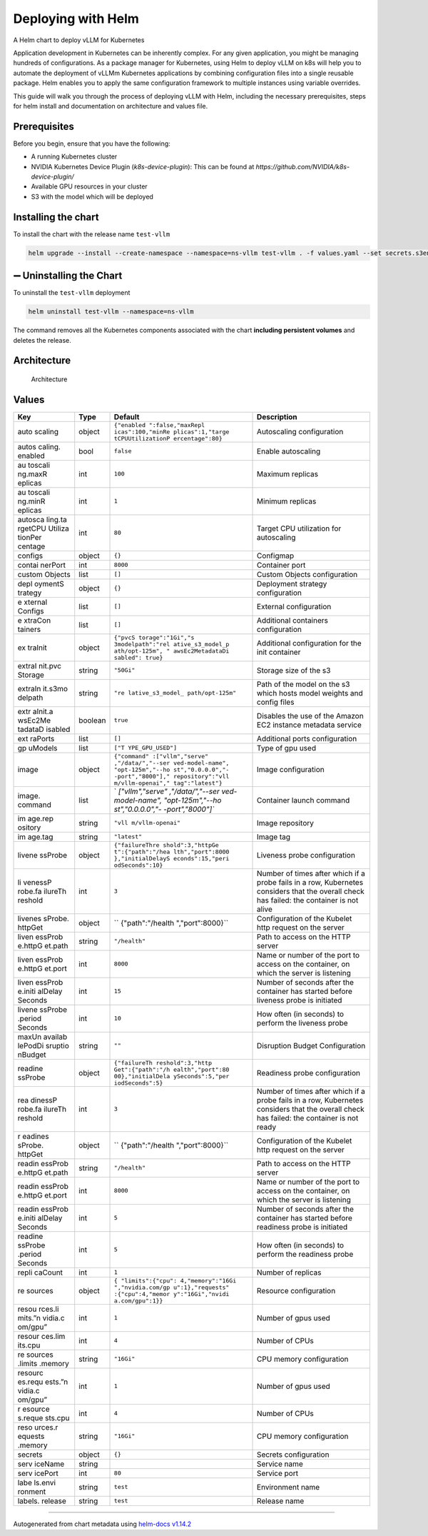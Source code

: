 .. _deploying_with_helm:

Deploying with Helm
===================

|Version: 0.0.1| |Type: application|

A Helm chart to deploy vLLM for Kubernetes

Application development in Kubernetes can be inherently complex. For any given application, you might be managing hundreds of configurations. As a package manager for Kubernetes, using Helm to deploy vLLM on k8s will help you to automate the deployment of vLLMm Kubernetes applications by combining configuration files into a single reusable package. Helm enables you to apply the same configuration framework to multiple instances using variable overrides.

This guide will walk you through the process of deploying vLLM with Helm, including the necessary prerequisites, steps for helm install and documentation on architecture and values file.

Prerequisites
-------------
Before you begin, ensure that you have the following:

- A running Kubernetes cluster
- NVIDIA Kubernetes Device Plugin (`k8s-device-plugin`): This can be found at `https://github.com/NVIDIA/k8s-device-plugin/`
- Available GPU resources in your cluster
- S3 with the model which will be deployed


Installing the chart
--------------------

To install the chart with the release name ``test-vllm``

.. code:: console

   helm upgrade --install --create-namespace --namespace=ns-vllm test-vllm . -f values.yaml --set secrets.s3endpoint=$ACCESS_POINT --set secrets.s3buckername=$BUCKET --set secrets.s3accesskeyid=$ACCESS_KEY --set secrets.s3accesskey=$SECRET_KEY

➖ Uninstalling the Chart
-------------------------

To uninstall the ``test-vllm`` deployment

.. code:: console

   helm uninstall test-vllm --namespace=ns-vllm

The command removes all the Kubernetes components associated with the
chart **including persistent volumes** and deletes the release.

Architecture
------------

.. figure:: architecture_helm_deployment.excalidraw.png
   :alt: Architecture

   Architecture

Values
------

+---------+------------+------------------+---------------------------+
| Key     | Type       | Default          | Description               |
+=========+============+==================+===========================+
| auto    | object     | ``{"enabled      | Autoscaling configuration |
| scaling |            | ":false,"maxRepl |                           |
|         |            | icas":100,"minRe |                           |
|         |            | plicas":1,"targe |                           |
|         |            | tCPUUtilizationP |                           |
|         |            | ercentage":80}`` |                           |
+---------+------------+------------------+---------------------------+
| autos   | bool       | ``false``        | Enable autoscaling        |
| caling. |            |                  |                           |
| enabled |            |                  |                           |
+---------+------------+------------------+---------------------------+
| au      | int        | ``100``          | Maximum replicas          |
| toscali |            |                  |                           |
| ng.maxR |            |                  |                           |
| eplicas |            |                  |                           |
+---------+------------+------------------+---------------------------+
| au      | int        | ``1``            | Minimum replicas          |
| toscali |            |                  |                           |
| ng.minR |            |                  |                           |
| eplicas |            |                  |                           |
+---------+------------+------------------+---------------------------+
| autosca | int        | ``80``           | Target CPU utilization    |
| ling.ta |            |                  | for autoscaling           |
| rgetCPU |            |                  |                           |
| Utiliza |            |                  |                           |
| tionPer |            |                  |                           |
| centage |            |                  |                           |
+---------+------------+------------------+---------------------------+
| configs | object     | ``{}``           | Configmap                 |
+---------+------------+------------------+---------------------------+
| contai  | int        | ``8000``         | Container port            |
| nerPort |            |                  |                           |
+---------+------------+------------------+---------------------------+
| custom  | list       | ``[]``           | Custom Objects            |
| Objects |            |                  | configuration             |
+---------+------------+------------------+---------------------------+
| depl    | object     | ``{}``           | Deployment strategy       |
| oymentS |            |                  | configuration             |
| trategy |            |                  |                           |
+---------+------------+------------------+---------------------------+
| e       | list       | ``[]``           | External configuration    |
| xternal |            |                  |                           |
| Configs |            |                  |                           |
+---------+------------+------------------+---------------------------+
| e       | list       | ``[]``           | Additional containers     |
| xtraCon |            |                  | configuration             |
| tainers |            |                  |                           |
+---------+------------+------------------+---------------------------+
| ex      | object     | ``{"pvcS         | Additional configuration  |
| traInit |            | torage":"1Gi","s | for the init container    |
|         |            | 3modelpath":"rel |                           |
|         |            | ative_s3_model_p |                           |
|         |            | ath/opt-125m", " |                           |
|         |            | awsEc2MetadataDi |                           |
|         |            | sabled": true}`` |                           |
+---------+------------+------------------+---------------------------+
| extraI  | string     | ``"50Gi"``       | Storage size of the s3    |
| nit.pvc |            |                  |                           |
| Storage |            |                  |                           |
+---------+------------+------------------+---------------------------+
| extraIn | string     | ``"re            | Path of the model on the  |
| it.s3mo |            | lative_s3_model_ | s3 which hosts model      |
| delpath |            | path/opt-125m"`` | weights and config files  |
+---------+------------+------------------+---------------------------+
| extr    | boolean    | ``true``         | Disables the use of the   |
| aInit.a |            |                  | Amazon EC2 instance       |
| wsEc2Me |            |                  | metadata service          |
| tadataD |            |                  |                           |
| isabled |            |                  |                           |
+---------+------------+------------------+---------------------------+
| ext     | list       | ``[]``           | Additional ports          |
| raPorts |            |                  | configuration             |
+---------+------------+------------------+---------------------------+
| gp      | list       | ``["T            | Type of gpu used          |
| uModels |            | YPE_GPU_USED"]`` |                           |
+---------+------------+------------------+---------------------------+
| image   | object     | ``{"command"     | Image configuration       |
|         |            | :["vllm","serve" |                           |
|         |            | ,"/data/","--ser |                           |
|         |            | ved-model-name", |                           |
|         |            | "opt-125m","--ho |                           |
|         |            | st","0.0.0.0","- |                           |
|         |            | -port","8000"]," |                           |
|         |            | repository":"vll |                           |
|         |            | m/vllm-openai"," |                           |
|         |            | tag":"latest"}`` |                           |
+---------+------------+------------------+---------------------------+
| image.  | list       | `                | Container launch command  |
| command |            | `["vllm","serve" |                           |
|         |            | ,"/data/","--ser |                           |
|         |            | ved-model-name", |                           |
|         |            | "opt-125m","--ho |                           |
|         |            | st","0.0.0.0","- |                           |
|         |            | -port","8000"]`` |                           |
+---------+------------+------------------+---------------------------+
| im      | string     | ``"vll           | Image repository          |
| age.rep |            | m/vllm-openai"`` |                           |
| ository |            |                  |                           |
+---------+------------+------------------+---------------------------+
| im      | string     | ``"latest"``     | Image tag                 |
| age.tag |            |                  |                           |
+---------+------------+------------------+---------------------------+
| livene  | object     | ``{"failureThre  | Liveness probe            |
| ssProbe |            | shold":3,"httpGe | configuration             |
|         |            | t":{"path":"/hea |                           |
|         |            | lth","port":8000 |                           |
|         |            | },"initialDelayS |                           |
|         |            | econds":15,"peri |                           |
|         |            | odSeconds":10}`` |                           |
+---------+------------+------------------+---------------------------+
| li      | int        | ``3``            | Number of times after     |
| venessP |            |                  | which if a probe fails in |
| robe.fa |            |                  | a row, Kubernetes         |
| ilureTh |            |                  | considers that the        |
| reshold |            |                  | overall check has failed: |
|         |            |                  | the container is not      |
|         |            |                  | alive                     |
+---------+------------+------------------+---------------------------+
| livenes | object     | ``               | Configuration of the      |
| sProbe. |            | {"path":"/health | Kubelet http request on   |
| httpGet |            | ","port":8000}`` | the server                |
+---------+------------+------------------+---------------------------+
| liven   | string     | ``"/health"``    | Path to access on the     |
| essProb |            |                  | HTTP server               |
| e.httpG |            |                  |                           |
| et.path |            |                  |                           |
+---------+------------+------------------+---------------------------+
| liven   | int        | ``8000``         | Name or number of the     |
| essProb |            |                  | port to access on the     |
| e.httpG |            |                  | container, on which the   |
| et.port |            |                  | server is listening       |
+---------+------------+------------------+---------------------------+
| liven   | int        | ``15``           | Number of seconds after   |
| essProb |            |                  | the container has started |
| e.initi |            |                  | before liveness probe is  |
| alDelay |            |                  | initiated                 |
| Seconds |            |                  |                           |
+---------+------------+------------------+---------------------------+
| livene  | int        | ``10``           | How often (in seconds) to |
| ssProbe |            |                  | perform the liveness      |
| .period |            |                  | probe                     |
| Seconds |            |                  |                           |
+---------+------------+------------------+---------------------------+
| maxUn   | string     | ``""``           | Disruption Budget         |
| availab |            |                  | Configuration             |
| lePodDi |            |                  |                           |
| sruptio |            |                  |                           |
| nBudget |            |                  |                           |
+---------+------------+------------------+---------------------------+
| readine | object     | ``{"failureTh    | Readiness probe           |
| ssProbe |            | reshold":3,"http | configuration             |
|         |            | Get":{"path":"/h |                           |
|         |            | ealth","port":80 |                           |
|         |            | 00},"initialDela |                           |
|         |            | ySeconds":5,"per |                           |
|         |            | iodSeconds":5}`` |                           |
+---------+------------+------------------+---------------------------+
| rea     | int        | ``3``            | Number of times after     |
| dinessP |            |                  | which if a probe fails in |
| robe.fa |            |                  | a row, Kubernetes         |
| ilureTh |            |                  | considers that the        |
| reshold |            |                  | overall check has failed: |
|         |            |                  | the container is not      |
|         |            |                  | ready                     |
+---------+------------+------------------+---------------------------+
| r       | object     | ``               | Configuration of the      |
| eadines |            | {"path":"/health | Kubelet http request on   |
| sProbe. |            | ","port":8000}`` | the server                |
| httpGet |            |                  |                           |
+---------+------------+------------------+---------------------------+
| readin  | string     | ``"/health"``    | Path to access on the     |
| essProb |            |                  | HTTP server               |
| e.httpG |            |                  |                           |
| et.path |            |                  |                           |
+---------+------------+------------------+---------------------------+
| readin  | int        | ``8000``         | Name or number of the     |
| essProb |            |                  | port to access on the     |
| e.httpG |            |                  | container, on which the   |
| et.port |            |                  | server is listening       |
+---------+------------+------------------+---------------------------+
| readin  | int        | ``5``            | Number of seconds after   |
| essProb |            |                  | the container has started |
| e.initi |            |                  | before readiness probe is |
| alDelay |            |                  | initiated                 |
| Seconds |            |                  |                           |
+---------+------------+------------------+---------------------------+
| readine | int        | ``5``            | How often (in seconds) to |
| ssProbe |            |                  | perform the readiness     |
| .period |            |                  | probe                     |
| Seconds |            |                  |                           |
+---------+------------+------------------+---------------------------+
| repli   | int        | ``1``            | Number of replicas        |
| caCount |            |                  |                           |
+---------+------------+------------------+---------------------------+
| re      | object     | ``{              | Resource configuration    |
| sources |            | "limits":{"cpu": |                           |
|         |            | 4,"memory":"16Gi |                           |
|         |            | ","nvidia.com/gp |                           |
|         |            | u":1},"requests" |                           |
|         |            | :{"cpu":4,"memor |                           |
|         |            | y":"16Gi","nvidi |                           |
|         |            | a.com/gpu":1}}`` |                           |
+---------+------------+------------------+---------------------------+
| resou   | int        | ``1``            | Number of gpus used       |
| rces.li |            |                  |                           |
| mits.”n |            |                  |                           |
| vidia.c |            |                  |                           |
| om/gpu” |            |                  |                           |
+---------+------------+------------------+---------------------------+
| resour  | int        | ``4``            | Number of CPUs            |
| ces.lim |            |                  |                           |
| its.cpu |            |                  |                           |
+---------+------------+------------------+---------------------------+
| re      | string     | ``"16Gi"``       | CPU memory configuration  |
| sources |            |                  |                           |
| .limits |            |                  |                           |
| .memory |            |                  |                           |
+---------+------------+------------------+---------------------------+
| resourc | int        | ``1``            | Number of gpus used       |
| es.requ |            |                  |                           |
| ests.”n |            |                  |                           |
| vidia.c |            |                  |                           |
| om/gpu” |            |                  |                           |
+---------+------------+------------------+---------------------------+
| r       | int        | ``4``            | Number of CPUs            |
| esource |            |                  |                           |
| s.reque |            |                  |                           |
| sts.cpu |            |                  |                           |
+---------+------------+------------------+---------------------------+
| reso    | string     | ``"16Gi"``       | CPU memory configuration  |
| urces.r |            |                  |                           |
| equests |            |                  |                           |
| .memory |            |                  |                           |
+---------+------------+------------------+---------------------------+
| secrets | object     | ``{}``           | Secrets configuration     |
+---------+------------+------------------+---------------------------+
| serv    | string     |                  | Service name              |
| iceName |            |                  |                           |
+---------+------------+------------------+---------------------------+
| serv    | int        | ``80``           | Service port              |
| icePort |            |                  |                           |
+---------+------------+------------------+---------------------------+
| labe    | string     | ``test``         | Environment name          |
| ls.envi |            |                  |                           |
| ronment |            |                  |                           |
+---------+------------+------------------+---------------------------+
| labels. | string     | ``test``         | Release name              |
| release |            |                  |                           |
+---------+------------+------------------+---------------------------+

--------------

Autogenerated from chart metadata using `helm-docs
v1.14.2 <https://github.com/norwoodj/helm-docs/releases/v1.14.2>`__

.. |Version: 0.0.1| image:: https://img.shields.io/badge/Version-0.0.1-informational?style=flat-square
.. |Type: application| image:: https://img.shields.io/badge/Type-application-informational?style=flat-square
